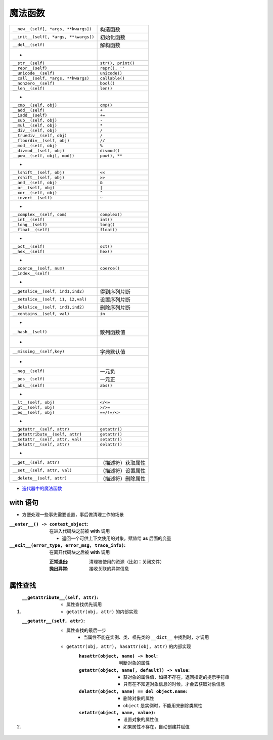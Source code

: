 魔法函数
"""""""
=====================================  ======
``__new__(self[, *args, **kwargs])``     构造函数
``__init__(self[, *args, **kwargs])``    初始化函数
``__del__(self)``                        解构函数
 -
``__str__(self)``                        ``str(), print()``
``__repr__(self)``                       ``repr(), ''``
``__unicode__(self)``                    ``unicode()``
``__call__(self, *args, **kwargs)``      ``callable()``
``__nonzero__(self)``                    ``bool()``
``__len__(self)``                        ``len()``
 -
``__cmp__(self, obj)``                   ``cmp()``
``__add__(self)``                        ``+``
``__iadd__(self)``                       ``+=``
``__sub__(self, obj)``                   ``-``
``__mul__(self, obj)``                   ``*``
``__div__(self, obj)``                   ``/``
``__truediv__(self, obj)``               ``/``
``__floordiv__(self, obj)``              ``//``
``__mod__(self, obj)``                   ``%``
``__divmod__(self, obj)``                ``divmod()``
``__pow__(self, obj[, mod])``            ``pow(), **``
 -
``__lshift__(self, obj)``                ``<<``
``__rshift__(self, obj)``                ``>>``
``__and__(self, obj)``                   ``&``
``__or__(self, obj)``                    ``|``
``__xor__(self, obj)``                   ``^``
``__invert__(self)``                     ``~``
 -
``__complex__(self, com)``               ``complex()``
``__int__(self)``                        ``int()``
``__long__(self)``                       ``long()``
``__float__(self)``                      ``float()``
 -
``__oct__(self)``                        ``oct()``
``__hex__(self)``                        ``hex()``
 -
``__coerce__(self, num)``                ``coerce()``
``__index__(self)``
 -
``__getslice__(self, ind1,ind2)``        得到序列片断
``__setslice__(self, i1, i2,val)``       设置序列片断
``__delslice__(self, ind1,ind2)``        删除序列片断
``__contains__(self, val)``              ``in``
 -
``__hash__(self)``                       散列函数值
 -
``__missing__(self,key)``                字典默认值
 -
``__neg__(self)``                        一元负
``__pos__(self)``                        一元正
``__abs__(self)``                        ``abs()``
 -
``__lt__(self, obj)``                    ``</<=``
``__gt__(self, obj)``                    ``>/>=``
``__eq__(self, obj)``                    ``==/!=/<>``
 -
``__getattr__(self, attr)``              ``getattr()``
``__getattribute__(self, attr)``         ``getattr()``
``__setattr__(self, attr, val)``         ``setattr()``
``__delattr__(self, attr)``              ``delattr()``
 -
``__get__(self, attr)``                  （描述符）获取属性
``__set__(self, attr, val)``             （描述符）设置属性
``__delete__(self, attr)``               （描述符）删除属性
=====================================  ======

- `迭代器中的魔法函数 <../迭代/迭代器1.rst>`_


with 语句
---------
- 方便处理一些事先需要设置，事后做清理工作的场景

:``__enter__() -> context_object``: 在进入代码块之前被 **with** 调用

    - 返回一个可供上下文使用的对象，赋值给 **as** 后面的变量
:``__exit__(error_type, error_msg, trace_info)``: 在离开代码块之后被 **with** 调用

    :正常退出: 清理被使用的资源（比如：关闭文件）
    :抛出异常: 接收关联的异常信息


属性查找
-------
1. :``__getattribute__(self, attr)``:
    - 属性查找优先调用
    - ``getattr(obj, attr)`` 的内部实现
#. :``__getattr__(self, attr)``:
    - 属性查找的最后一步
        - 当属性不能在实例、类、祖先类的 ``__dict__`` 中找到时，才调用
    - ``getattr(obj, attr), hasattr(obj, attr)`` 的内部实现
        :``hasattr(object, name) -> bool``: 判断对象的属性
        :``getattr(object, name[, default]) -> value``:
            - 获对象的属性值，如果不存在，返回指定的提示字符串
            - 只有在不知道对象信息的时候，才会去获取对象信息
        :``delattr(object, name) == del object.name``:
            - 删除对象的属性
            - ``object`` 是实例时，不能用来删除类属性
        :``setattr(object, name, value)``:
            - 设置对象的属性值
            - 如果属性不存在，自动创建并赋值
